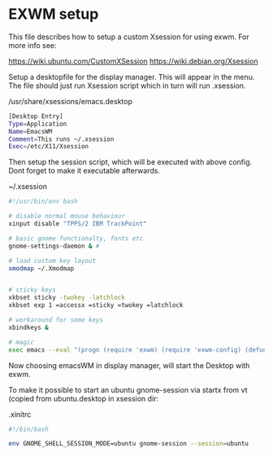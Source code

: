 * EXWM setup

This file describes how to setup a custom Xsession for using exwm.
For more info see:

https://wiki.ubuntu.com/CustomXSession
https://wiki.debian.org/Xsession

Setup a desktopfile for the display manager. This will appear in the menu.
The file should just run Xsession script which in turn will run .xsession.

/usr/share/xsessions/emacs.desktop
#+BEGIN_SRC sh
[Desktop Entry]
Type=Application
Name=EmacsWM
Comment=This runs ~/.xsession
Exec=/etc/X11/Xsession
#+END_SRC


Then setup the session script, which will be executed with above
config. Dont forget to make it executable afterwards.

~/.xsession
#+BEGIN_SRC sh
#!/usr/bin/env bash

# disable normal mouse behaviour
xinput disable "TPPS/2 IBM TrackPoint"

# basic gnome functionalty, fonts etc
gnome-settings-daemon & #

# load custom key layout
xmodmap ~/.Xmodmap


# sticky keys
xkbset sticky -twokey -latchlock
xkbset exp 1 =accessx =sticky =twokey =latchlock

# workaround for some keys
xbindkeys &

# magic
exec emacs --eval "(progn (require 'exwm) (require 'exwm-config) (defun exwm-config-ido ()) (exwm-config-default))"
#+END_SRC


Now choosing emacsWM in display manager, will start the Desktop with exwm.

To make it possible to start an ubuntu gnome-session via startx from vt (copied from
ubuntu.desktop in xsession dir:

.xinitrc
#+BEGIN_SRC sh
#!/bin/bash

env GNOME_SHELL_SESSION_MODE=ubuntu gnome-session --session=ubuntu
#+END_SRC

